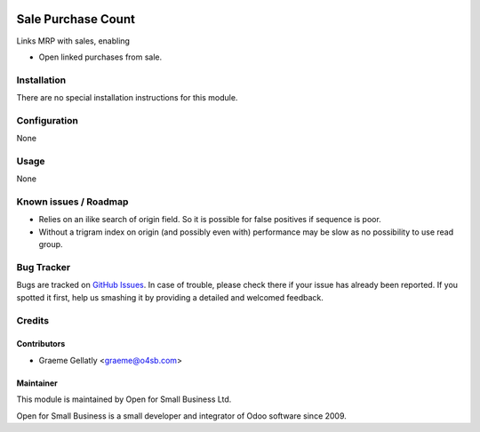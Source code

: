 .. image:: https://img.shields.io/badge/licence-AGPL--3-blue.svg
   :target: http://www.gnu.org/licenses/agpl-3.0-standalone.html
   :alt: License: AGPL-3

===================
Sale Purchase Count
===================

Links MRP with sales, enabling

* Open linked purchases from sale.

Installation
============

There are no special installation instructions for this module.

Configuration
=============

None

Usage
=====

None

Known issues / Roadmap
======================

* Relies on an ilike search of origin field.  So it is possible for
  false positives if sequence is poor.
* Without a trigram index on origin (and possibly even with) performance
  may be slow as no possibility to use read group.

Bug Tracker
===========

Bugs are tracked on `GitHub Issues
<https://github.com/odoonz/account/issues>`_. In case of trouble, please
check there if your issue has already been reported. If you spotted it first,
help us smashing it by providing a detailed and welcomed feedback.

Credits
=======

Contributors
------------

* Graeme Gellatly <graeme@o4sb.com>

Maintainer
----------

This module is maintained by Open for Small Business Ltd.

Open for Small Business is a small developer and integrator of Odoo software since 2009.

